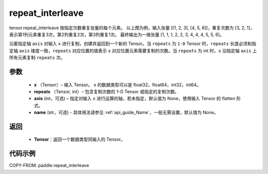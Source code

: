 .. _cn_api_paddle_repeat_interleave:

repeat_interleave
-------------------------------

.. py:function:: paddle.repeat_interleave(x, repeats, axis=None, name=None)

tensor.repeat_interleave 按指定次数重复张量的每个元素。
以上图为例，输入张量 [[1, 2, 3], [4, 5, 6]]，重复次数为 [3, 2, 1]，表示第1列元素重复3次，第2列重复2次，第3列重复1次。
最终输出为一维张量 [1, 1, 1, 2, 2, 3, 4, 4, 4, 5, 5, 6]。

沿着指定轴 ``axis`` 对输入 ``x`` 进行复制，创建并返回到一个新的 Tensor。当 ``repeats`` 为 ``1-D`` Tensor 时，``repeats``  长度必须和指定轴 ``axis`` 维度一致，``repeats`` 对应位置的值表示 ``x`` 对应位置元素需要复制的次数。当 ``repeats`` 为 int 时，``x`` 沿指定轴 ``axis`` 上所有元素复制 ``repeats`` 次。

参数
:::::::::
    - **x** （Tensor）– 输入 Tensor。 ``x`` 的数据类型可以是 float32，float64，int32，int64。
    - **repeats** （Tensor, int）– 包含复制次数的 1-D Tensor 或指定的复制次数。
    - **axis**    (int，可选) – 指定对输入 ``x`` 进行运算的轴，若未指定，默认值为 None，使用输入 Tensor 的 flatten 形式。
    - **name** (str，可选) - 具体用法请参见 :ref:`api_guide_Name`，一般无需设置，默认值为 None。


返回
:::::::::
    - **Tensor**：返回一个数据类型同输入的 Tensor。

代码示例
:::::::::

COPY-FROM: paddle.repeat_interleave
